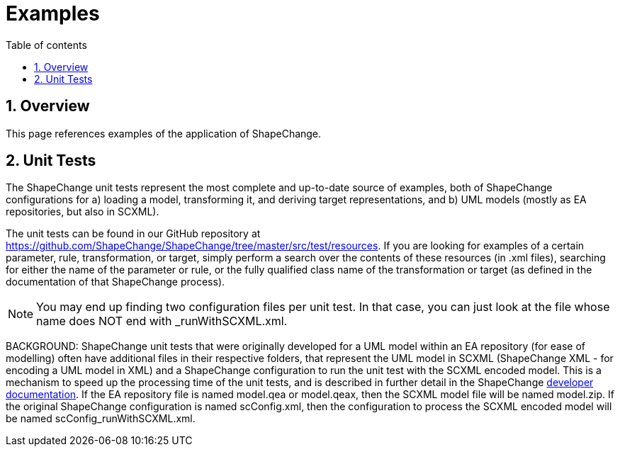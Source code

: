 :doctype: book
:encoding: utf-8
:lang: en
:toc: macro
:toc-title: Table of contents
:toclevels: 5

:toc-position: left

:appendix-caption: Annex

:numbered:
:sectanchors:
:sectnumlevels: 5

[[Examples]]
= Examples

[[Overview]]
== Overview

This page references examples of the application of ShapeChange.

[[Unit_Tests]]
== Unit Tests

The ShapeChange unit tests represent the most complete and up-to-date
source of examples, both of ShapeChange configurations for a) loading a
model, transforming it, and deriving target representations, and b) UML
models (mostly as EA repositories, but also in SCXML).

The unit tests can be found in our GitHub repository at
https://github.com/ShapeChange/ShapeChange/tree/master/src/test/resources.
If you are looking for examples of a certain parameter, rule,
transformation, or target, simply perform a search over the contents of
these resources (in .xml files), searching for either the name of the
parameter or rule, or the fully qualified class name of the
transformation or target (as defined in the documentation of that
ShapeChange process).

NOTE: You may end up finding two configuration files per unit test. In
that case, you can just look at the file whose name does NOT end with
_runWithSCXML.xml.

BACKGROUND: ShapeChange unit tests that were originally developed for a
UML model within an EA repository (for ease of modelling) often have
additional files in their respective folders, that represent the UML
model in SCXML (ShapeChange XML - for encoding a UML model in XML) and a
ShapeChange configuration to run the unit test with the SCXML encoded
model. This is a mechanism to speed up the processing time of the unit
tests, and is described in further detail in the ShapeChange
https://github.com/ShapeChange/ShapeChange/wiki/Developer-Documentation#unit-tests[developer
documentation]. If the EA repository file is named model.qea or
model.qeax, then the SCXML model file will be named model.zip. If the
original ShapeChange configuration is named scConfig.xml, then the
configuration to process the SCXML encoded model will be named
scConfig_runWithSCXML.xml.
